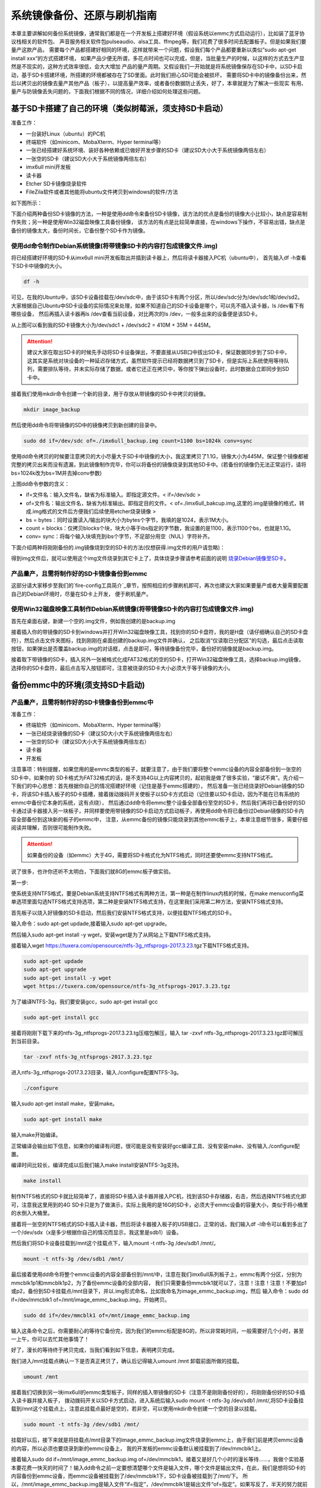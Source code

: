 .. vim: syntax=rst

系统镜像备份、还原与刷机指南
----------

本章主要讲解如何备份系统镜像，通常我们都是在一个开发板上搭建好环境（假设系统以emmc方式启动运行），比如装了蓝牙协议栈相关的软件包、
声音服务相关软件包pulseaudio、alsa工具、ffmpeg等，我们花费了很多时间去配置板子。但是如果我们要量产这款产品，
需要每个产品都搭建好相同的环境，这样就带来一个问题，假设我们每个产品都要重新以类似”sudo apt-get install xxx“的方式搭建环境，
如果产品少便无所谓，多花点时间也可以完成，但是，当批量生产的时候，以这样的方式去生产显然是不现实的，这种方式效率很低，会大大增加
产品的量产周期。又假设我们一开始就是将系统镜像保存在SD卡中，以SD卡启动，基于SD卡搭建环境，所搭建的环境都被存在了SD里面。此时我们担心SD可能会被损坏，
需要将SD卡中的镜像备份出来，然后以拷贝出的镜像去量产其他产品（板子），以提高量产效率，或者备份数据防止丢失，好了，本章就是为了解决一些现实
有用、量产与防镜像丢失问题的，下面我们根据不同的情况，详细介绍如何处理这些问题。


基于SD卡搭建了自己的环境（类似树莓派，须支持SD卡启动）
~~~~~


准备工作：

- 一台装好Linux（ubuntu）的PC机

- 终端软件（如minicom、MobaXterm、Hyper terminal等）

- 一张已经搭建好系统环境、装好各种依赖或已做好开发步骤的SD卡（建议SD大小大于系统镜像两倍左右）

- 一张空的SD卡（建议SD大小大于系统镜像两倍左右）

- imx6ull mini开发板

- 读卡器

- Etcher SD卡镜像烧录软件

- FileZila软件或者其他能将ubuntu文件拷贝到windows的软件/方法

如下图所示：

.. image:: media/image_backup000.png
   :align: center
   :alt: 未找到图片00|

下面介绍两种备份SD卡镜像的方法，一种是使用dd命令来备份SD卡镜像，该方法的优点是备份的镜像大小比较小，缺点是容易制作失败；另一种是使用Win32磁盘映像工具备份镜像，
该方法的有点是比较简单直接，在windows下操作，不容易出错，缺点是备份的镜像太大，备份时间长，它备份整个SD卡作为镜像。

使用dd命令制作Debian系统镜像(将带镜像SD卡的内容打包成镜像文件.img)
'''''''

将已经搭建好环境的SD卡从imx6ull mini开发板取出并插到读卡器上，然后将读卡器接入PC机（ubuntu中），
首先输入df -h查看下SD卡中镜像的大小。

.. code:: bash

    df -h


.. image:: media/image_backup004.png
   :align: center
   :alt: 未找到图片00|

可见，在我的Ubuntu中，该SD卡设备挂载在/dev/sdc中，由于该SD卡有两个分区，所以/dev/sdc分为/dev/sdc1和/dev/sd2。
大家根据自己Ubuntu中SD卡设备的实际情况来处理，如果不知道自己的SD卡设备是哪个，可以先不插入读卡器，ls /dev看下有哪些设备，
然后再插入读卡器再ls /dev查看当前设备，对比两次的ls /dev，一般多出来的设备便是该SD卡。

从上图可以看到我的SD卡镜像大小为/dev/sdc1 + /dev/sdc2 = 410M + 35M = 445M。

.. attention:: 建议大家在取出SD卡的时候先手动将SD卡设备弹出，不要直接从USB口中拔出SD卡，保证数据同步到了SD卡中，这其实是系统对块设备的一种延迟存储方式，虽然软件提示已经将数据拷贝到了SD卡，但是实际上系统使用等待队列，需要排队等待，并未实际存储了数据，或者它还正在拷贝中，等你按下弹出设备时，此时数据会立即同步到SD卡中。

接着我们使用mkdir命令创建一个新的目录，用于存放从带镜像的SD卡中拷贝的镜像。

.. code:: bash

    mkdir image_backup


.. image:: media/image_backup005.png
   :align: center
   :alt: 未找到图片00|

然后使用dd命令将带镜像的SD中的镜像拷贝到新创建的目录中。

.. code:: bash

    sudo dd if=/dev/sdc of=./imx6ull_backup.img count=1100 bs=1024k conv=sync


.. image:: media/image_backup006.png
   :align: center
   :alt: 未找到图片00|

使用dd命令拷贝的时候要注意拷贝的大小尽量大于SD卡中镜像的大小，我这里拷贝了1.1G，镜像大小为445M，保证整个镜像都被完整的拷贝出来而没有遗漏，到此镜像制作完毕，你可以将备份的镜像烧录到其他SD卡中。(若备份的镜像仍无法正常运行，请将bs=1024k改为bs=1M并去掉conv参数)

上图dd命令参数的含义：

- if=文件名：输入文件名，缺省为标准输入。即指定源文件。< if=/dev/sdc >

- of=文件名：输出文件名，缺省为标准输出。即指定目的文件。< of=./imx6ull_bakcup.img,这里的.img是镜像的格式，转成.img格式的文件后方便我们后续使用etcher烧录镜像 >

- bs = bytes：同时设置读入/输出的块大小为bytes个字节，我填的是1024，表示1M大小。

-  count = blocks：仅拷贝blocks个块，块大小等于ibs指定的字节数，我设置的是1100，表示1100个bs，也就是1.1G。

- conv= sync：将每个输入块填充到ibs个字节，不足部分用空（NUL）字符补齐。

下面介绍两种将刚刚备份的.img镜像烧到空的SD卡的方法(仅想获得.img文件的用户请忽略)：


得到img文件后，就可以使用这个img文件烧录到其它卡上了，具体烧录步骤请参考前面的说明 `烧录Debian镜像至SD卡`_。

.. _烧录Debian镜像至SD卡: https://embed-linux-tutorial.readthedocs.io/zh_CN/latest/install_image/install_debian_to_sd.html



产品量产，且需将制作好的SD卡镜像备份到emmc
'''''''

这部分请大家移步至我们的`fire-config工具简介`_章节，按照相应的步骤刷机即可，再次也建议大家如果要量产或者大量需要配置自己的Debian环境时，尽量在SD卡上开发，
便于刷机量产。

.. _fire-config工具简介: https://embed-linux-tutorial.readthedocs.io/zh_CN/latest/linux_basis/fire-config_brief.html


使用Win32磁盘映像工具制作Debian系统镜像(将带镜像SD卡的内容打包成镜像文件.img)
'''''''

首先在桌面右键，新建一个空的.img文件，例如我创建的是backup.img 

.. image:: media/image_backup035.png
   :align: center
   :alt: 未找到图片35|

接着插入你的带镜像的SD卡到windows并打开Win32磁盘映像工具，找到你的SD卡盘符，我的是H盘（请仔细确认自己的SD卡盘符），然后点击文件夹图标，找到刚刚在桌面创建的backup.img文件并确认，
之后取消“仅读取已分配区”的勾选，最后点击读取按钮，如果弹出是否覆盖backup.img的对话框，点击是即可，等待镜像备份完毕，备份好的镜像就是backup.img。

.. image:: media/image_backup036.png
   :align: center
   :alt: 未找到图片36|

接着取下带镜像的SD卡，插入另外一张被格式化成FAT32格式的空的SD卡，打开Win32磁盘映像工具，选择backup.img镜像，选择你的SD卡盘符，最后点击写入按钮即可，注意被烧录的SD卡大小必须大于等于镜像的大小。

.. image:: media/image_backup037.png
   :align: center
   :alt: 未找到图片37|
   

备份emmc中的环境(须支持SD卡启动)
~~~~~


产品量产，且需将制作好的SD卡镜像备份到emmc中
'''''''

准备工作：

- 终端软件（如minicom、MobaXterm、Hyper terminal等）

- 一张已经烧录镜像的SD卡（建议SD大小大于系统镜像两倍左右）

- 一张空的SD卡（建议SD大小大于系统镜像两倍左右）

- 读卡器

- 开发板


注意事项：特别提醒，如果您用的是emmc类型的板子，就要注意了，由于我们要将整个emmc设备的内容全部备份到一张空的SD卡中，如果你的
SD卡格式为FAT32格式的话，是不支持4G以上内容拷贝的，起初我是做了很多实验，“屡试不爽”。先介绍一下我们的中心思想：首先根据你自己的情况搭建好环境（记住是基于emmc搭建的），
然后准备一张已经烧录好Debian镜像的SD卡，将该SD卡插入板子的SD卡插槽，接着拨动拨码开关使板子以SD卡方式启动（记住要以SD卡启动，因为不能在已有系统的emmc中备份它本身的系统，这有点绕），
然后通过dd命令将emmc整个设备全部备份至空的SD卡，然后我们再将已备份好的SD卡通过读卡器接入另一块板子，并同样要使用带镜像的SD卡启动方式启动板子，再使用dd命令将已备份过Debian镜像的SD卡内容全部备份到这块新的板子的emmc中，
注意，从emmc备份的镜像只能烧录到其他emmc板子上，本章注意细节很多，需要仔细阅读并理解，否则很可能制作失败。

.. attention:: 如果备份的设备（如emmc）大于4G，需要将SD卡格式化为NTFS格式，同时还要使emmc支持NTFS格式。

说了很多，也许你还听不太明白，下面我们就8G的emmc板子做实验。

第一步:

使系统支持NTFS格式，要是Debian系统支持NTFS格式有两种方法，第一种是在制作linux内核的时候，在make menuconfig菜单选项里面勾选NTFS格式支持选项，第二种是安装NTFS格式支持，在这里我们采用第二种方法，安装NTFS格式支持。

首先板子以烧入好镜像的SD卡启动，然后我们安装NTFS格式支持，以便挂载NTFS格式的SD卡。

输入命令：sudo apt-get updade,接着输入sudo apt-get upgrade。

然后输入sudo apt-get install -y wget，安装wget是为了从网站上下载NTFS格式支持。

接着输入wget https://tuxera.com/opensource/ntfs-3g_ntfsprogs-2017.3.23.tgz下载NTFS格式支持。

.. code:: bash

    sudo apt-get updade
    sudo apt-get upgrade
    sudo apt-get install -y wget
    wget https://tuxera.com/opensource/ntfs-3g_ntfsprogs-2017.3.23.tgz


.. image:: media/image_backup014.png
   :align: center
   :alt: 未找到图片00|

为了编译NTFS-3g，我们要安装gcc，sudo apt-get install gcc

.. code:: bash

    sudo apt-get install gcc


.. image:: media/image_backup015.png
   :align: center
   :alt: 未找到图片00|

接着将刚刚下载下来的ntfs-3g_ntfsprogs-2017.3.23.tg压缩包解压，输入 tar -zxvf ntfs-3g_ntfsprogs-2017.3.23.tgz即可解压到当前目录。

.. code:: bash

    tar -zxvf ntfs-3g_ntfsprogs-2017.3.23.tgz


.. image:: media/image_backup016.png
   :align: center
   :alt: 未找到图片00|

进入ntfs-3g_ntfsprogs-2017.3.23目录，输入./configure配置NTFS-3g。

.. code:: bash

    ./configure


.. image:: media/image_backup017.png
   :align: center
   :alt: 未找到图片00|

输入sudo apt-get install make，安装make。

.. code:: bash

    sudo apt-get install make


.. image:: media/image_backup018.png
   :align: center
   :alt: 未找到图片00|

输入make开始编译。

.. image:: media/image_backup019.png
   :align: center
   :alt: 未找到图片00|

正常编译会输出如下信息，如果你的编译有问题，很可能是没有安装好gcc编译工具、没有安装make、没有输入./configure配置。

.. image:: media/image_backup020.png
   :align: center
   :alt: 未找到图片00|

编译时间比较长，编译完成以后我们输入make install安装NTFS-3g支持。

.. code:: bash

    make install


.. image:: media/image_backup021.png
   :align: center
   :alt: 未找到图片00|

制作NTFS格式的SD卡就比较简单了，直接将SD卡插入读卡器并接入PC机，找到该SD卡存储器，右击，然后选择NTFS格式化即可，注意我这里用到的4G SD卡只是为了做演示，实际上我用的是16G的SD卡，必须大于emmc设备的容量大小，类似于将小桶里的水倒入大桶里。

.. image:: media/image_backup024.png
   :align: center
   :alt: 未找到图片00|

接着将一张空的NTFS格式的SD卡插入读卡器，然后将读卡器接入板子的USB接口，正常的话，我们输入df -l命令可以看到多出了一个/dev/sdx（x是多少根据你自己的情况而显示，我这里是sdb1）设备。

然后我们将SD卡设备挂载到/mnt这个挂载点下，输入mount -t ntfs-3g /dev/sdb1 /mnt/。

.. code:: bash

    mount -t ntfs-3g /dev/sdb1 /mnt/


.. image:: media/image_backup022.png
   :align: center
   :alt: 未找到图片00|

最后接着使用dd命令将整个emmc设备的内容全部备份到/mnt/中，注意在我们imx6ull系列板子上，emmc有两个分区，分别为mmcblk1p1和mmcblk1p2，为了备份emmc设备的全部内容，
我们只需要备份mmcblk1就可以了，注意！注意！注意！不要加p1或p2，备份到SD卡挂载点/mnt目录下，并以.img形式命名，比如我命名为image_emmc_backup.img，然后
输入命令：sudo dd if=/dev/mmcblk1 of=/mnt/image_emmc_backup.img，开始拷贝。

.. code:: bash

    sudo dd if=/dev/mmcblk1 of=/mnt/image_emmc_backup.img


.. image:: media/image_backup023.png
   :align: center
   :alt: 未找到图片00|

输入这条命令之后，你需要耐心的等待它备份完，因为我们的emmc标配是8G的，所以非常耗时间，一般需要好几个小时，甚至一上午，你可以去忙其他事情了！

好了，漫长的等待终于拷贝完成，当我们看到如下信息，表明拷贝完成。

.. image:: media/image_backup025.png
   :align: center
   :alt: 未找到图片00|

我们进入/mnt挂载点确认一下是否真正拷贝了，确认后记得输入umount /mnt 卸载前面所做的挂载。

.. code:: bash

    umount /mnt


.. image:: media/image_backup026.png
   :align: center
   :alt: 未找到图片00|

接着我们切换到另一块imx6ull的emmc类型板子，同样的插入带镜像的SD卡（注意不是刚刚备份好的），将刚刚备份好的SD卡插入读卡器并接入板子，
拨动拨码开关以SD卡方式启动，进入系统后输入sudo mount -t ntfs-3g /dev/sdb1 /mnt/,将SD卡设备挂载到/mnt这个挂载点上，注意此挂载点最好是空的，若非空，可以使用mkdir命令创建一个空的目录以挂载。

.. code:: bash

    sudo mount -t ntfs-3g /dev/sdb1 /mnt/


.. image:: media/image_backup027.png
   :align: center
   :alt: 未找到图片00|

挂载好以后，接下来就是将挂载点/mnt目录下的image_emmc_backup.img文件烧录到emmc上，由于我们前是拷贝emmc设备的内容，所以必须也要烧录到新的emmc设备上，
我的开发板的emmc设备默认被挂载到了/dev/mmcblk1上。

.. image:: media/image_backup028.png
   :align: center
   :alt: 未找到图片00|

接着输入sudo dd if=/mnt/image_emmc_backup.img of=/dev/mmcblk1，接着又是好几个小时的漫长等待......，我做个实验基本要花费一快天的时间了！输入dd命令之前一定要想清楚哪个文件是输入文件，哪个文件是输出文件，在此，我们是想将SD卡的内容备份到emmc设备，而emmc设备被挂载到了/dev/mmcblk1下，SD卡设备被挂载到了/mnt/下。
所以，/mnt/image_emmc_backup.img是输入文件“if=指定”，/dev/mmcblk1是输出文件“of=指定”。如果写反了，半天的努力就前功尽弃了。

.. code:: bash

    sudo dd if=/mnt/image_emmc_backup.img of=/dev/mmcblk1


.. image:: media/image_backup029.png
   :align: center
   :alt: 未找到图片00|

至此，镜像备份结束。